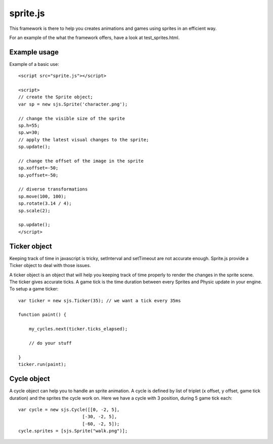 ===========
sprite.js
===========

This framework is there to help you creates animations and games
using sprites in an efficient way.

For an example of the what the framework offers, have a look at test_sprites.html.

Example usage
=================

Example of a basic use::

    <script src="sprite.js"></script>

    <script>
    // create the Sprite object;
    var sp = new sjs.Sprite('character.png');

    // change the visible size of the sprite
    sp.h=55;
    sp.w=30;
    // apply the latest visual changes to the sprite;
    sp.update();

    // change the offset of the image in the sprite
    sp.xoffset=-50;
    sp.yoffset=-50;

    // diverse transformations
    sp.move(100, 100);
    sp.rotate(3.14 / 4);
    sp.scale(2);

    sp.update();
    </script>

Ticker object
==============

Keeping track of time in javascript is tricky, setInterval and setTimeout are not accurate enough. Sprite.js provide
a Ticker object to deal with those issues.

A ticker object is an object that will help you keeping track of time properly to render the changes in the sprite scene.
The ticker gives accurate ticks. A game tick is the time duration between every Sprites and Physic update in your engine. To setup
a game ticker::

    var ticker = new sjs.Ticker(35); // we want a tick every 35ms

    function paint() {

        my_cycles.next(ticker.ticks_elapsed);

        // do your stuff

    }
    ticker.run(paint);


Cycle object
============

A cycle object can help you to handle an sprite animation. A cycle is defined by list of triplet (x offset, y offset, game tick duration)
and the sprites the cycle work on. Here we have a cycle with 3 position, during 5 game tick each::

    var cycle = new sjs.Cycle([[0, -2, 5],
                            [-30, -2, 5],
                            [-60, -2, 5]);
    cycle.sprites = [sjs.Sprite("walk.png")];
